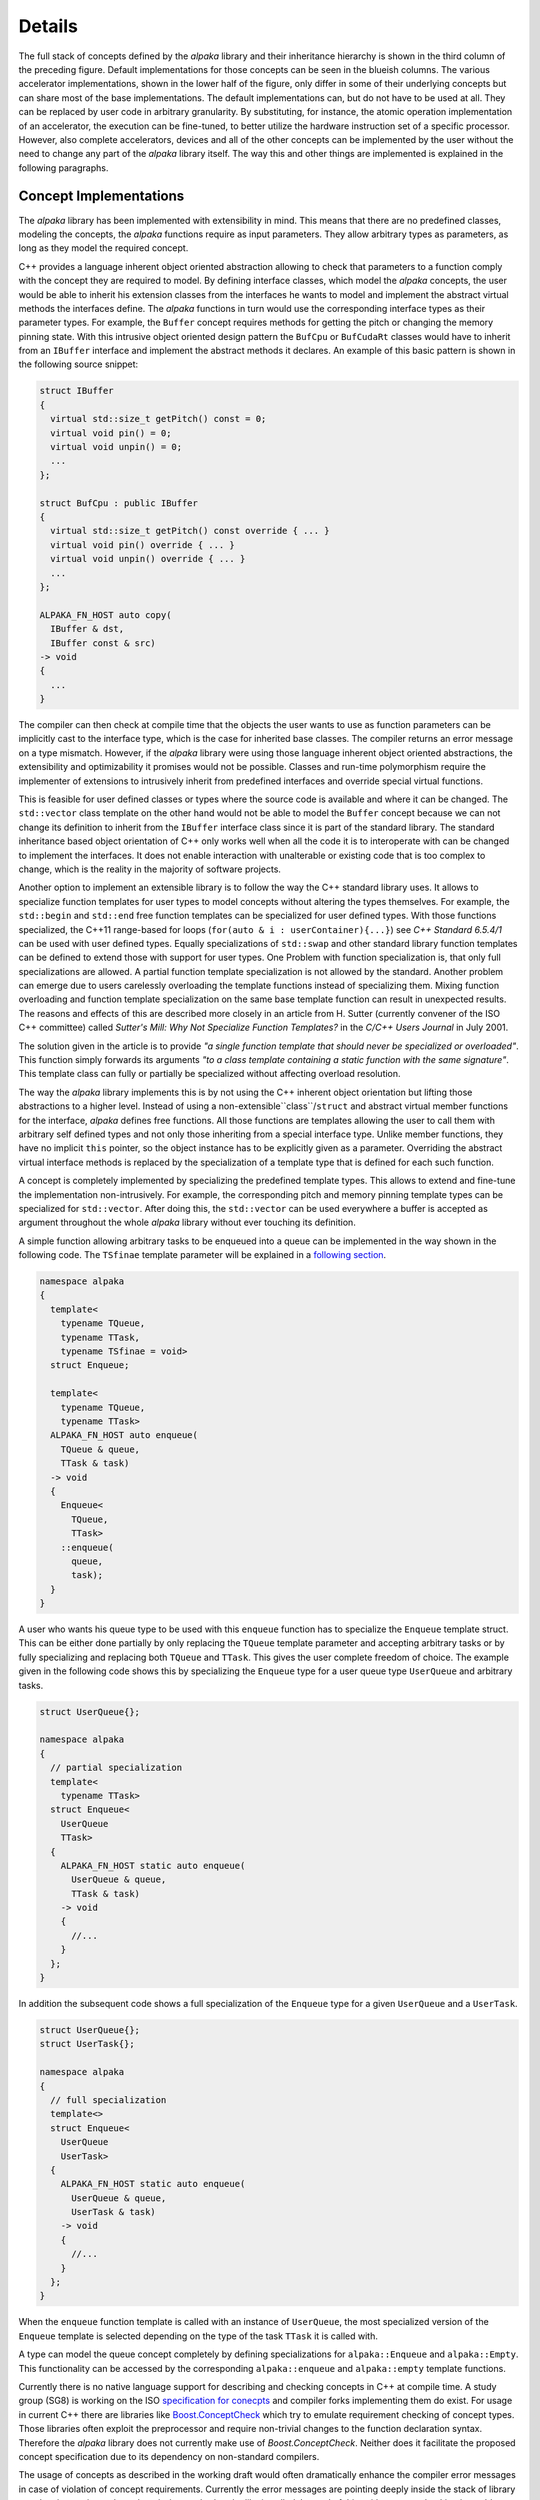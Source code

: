 .. highlight:: cpp

Details
=======

.. image:: /images/structure.png
   :alt: Overview of the structure of the *alpaka* library with concepts and implementations.

The full stack of concepts defined by the *alpaka* library and their inheritance hierarchy is shown in the third column of the preceding figure.
Default implementations for those concepts can be seen in the blueish columns.
The various accelerator implementations, shown in the lower half of the figure, only differ in some of their underlying concepts but can share most of the base implementations.
The default implementations can, but do not have to be used at all.
They can be replaced by user code in arbitrary granularity.
By substituting, for instance, the atomic operation implementation of an accelerator, the execution can be fine-tuned, to better utilize the hardware instruction set of a specific processor.
However, also complete accelerators, devices and all of the other concepts can be implemented by the user without the need to change any part of the *alpaka* library itself.
The way this and other things are implemented is explained in the following paragraphs.

Concept Implementations
-----------------------

The *alpaka* library has been implemented with extensibility in mind.
This means that there are no predefined classes, modeling the concepts, the *alpaka* functions require as input parameters.
They allow arbitrary types as parameters, as long as they model the required concept.

C++ provides a language inherent object oriented abstraction allowing to check that parameters to a function comply with the concept they are required to model.
By defining interface classes, which model the *alpaka* concepts, the user would be able to inherit his extension classes from the interfaces he wants to model and implement the abstract virtual methods the interfaces define.
The *alpaka* functions in turn would use the corresponding interface types as their parameter types.
For example, the ``Buffer`` concept requires methods for getting the pitch or changing the memory pinning state.
With this intrusive object oriented design pattern the ``BufCpu`` or ``BufCudaRt`` classes would have to inherit from an ``IBuffer`` interface and implement the abstract methods it declares.
An example of this basic pattern is shown in the following source snippet:

.. code-block::

   struct IBuffer
   {
     virtual std::size_t getPitch() const = 0;
     virtual void pin() = 0;
     virtual void unpin() = 0;
     ...
   };

   struct BufCpu : public IBuffer
   {
     virtual std::size_t getPitch() const override { ... }
     virtual void pin() override { ... }
     virtual void unpin() override { ... }
     ...
   };

   ALPAKA_FN_HOST auto copy(
     IBuffer & dst,
     IBuffer const & src)
   -> void
   {
     ...
   }

The compiler can then check at compile time that the objects the user wants to use as function parameters can be implicitly cast to the interface type, which is the case for inherited base classes.
The compiler returns an error message on a type mismatch.
However, if the *alpaka* library were using those language inherent object oriented abstractions, the extensibility and optimizability it promises would not be possible.
Classes and run-time polymorphism require the implementer of extensions to intrusively inherit from predefined interfaces and override special virtual functions.

This is feasible for user defined classes or types where the source code is available and where it can be changed.
The ``std::vector`` class template on the other hand would not be able to model the ``Buffer`` concept because we can not change its definition to inherit from the ``IBuffer`` interface class since it is part of the standard library.
The standard inheritance based object orientation of C++ only works well when all the code it is to interoperate with can be changed to implement the interfaces.
It does not enable interaction with unalterable or existing code that is too complex to change, which is the reality in the majority of software projects.

Another option to implement an extensible library is to follow the way the C++ standard library uses.
It allows to specialize function templates for user types to model concepts without altering the types themselves.
For example, the ``std::begin`` and ``std::end`` free function templates can be specialized for user defined types.
With those functions specialized, the C++11 range-based for loops (``for(auto & i : userContainer){...}``) see *C++ Standard 6.5.4/1* can be used with user defined types.
Equally specializations of ``std::swap`` and other standard library function templates can be defined to extend those with support for user types.
One Problem with function specialization is, that only full specializations are allowed.
A partial function template specialization is not allowed by the standard.
Another problem can emerge due to users carelessly overloading the template functions instead of specializing them.
Mixing function overloading and function template specialization on the same base template function can result in unexpected results.
The reasons and effects of this are described more closely in an article from H. Sutter (currently convener of the ISO C++ committee) called *Sutter's Mill: Why Not Specialize Function Templates?* in the *C/C++ Users Journal* in July 2001.

.. seealso::
   `different way <http://ericniebler.com/2014/10/21/customization-point-design-in-c11-and-beyond/>`_

The solution given in the article is to provide *"a single function template that should never be specialized or overloaded"*.
This function simply forwards its arguments *"to a class template containing a static function with the same signature"*.
This template class can fully or partially be specialized without affecting overload resolution.

The way the *alpaka* library implements this is by not using the C++ inherent object orientation but lifting those abstractions to a higher level.
Instead of using a non-extensible``class``/``struct`` and abstract virtual member functions for the interface, *alpaka* defines free functions.
All those functions are templates allowing the user to call them with arbitrary self defined types and not only those inheriting from a special interface type.
Unlike member functions, they have no implicit ``this`` pointer, so the object instance has to be explicitly given as a parameter.
Overriding the abstract virtual interface methods is replaced by the specialization of a template type that is defined for each such function.

A concept is completely implemented by specializing the predefined template types.
This allows to extend and fine-tune the implementation non-intrusively.
For example, the corresponding pitch and memory pinning template types can be specialized for ``std::vector``.
After doing this, the ``std::vector`` can be used everywhere a buffer is accepted as argument throughout the whole *alpaka* library without ever touching its definition.

A simple function allowing arbitrary tasks to be enqueued into a queue can be implemented in the way shown in the following code.
The ``TSfinae`` template parameter will be explained in a `following section <#Template-Specialization-Selection-on-Arbitrary-Conditions>`_.

.. code-block::

   namespace alpaka
   {
     template<
       typename TQueue,
       typename TTask,
       typename TSfinae = void>
     struct Enqueue;

     template<
       typename TQueue,
       typename TTask>
     ALPAKA_FN_HOST auto enqueue(
       TQueue & queue,
       TTask & task)
     -> void
     {
       Enqueue<
         TQueue,
         TTask>
       ::enqueue(
         queue,
         task);
     }
   }

A user who wants his queue type to be used with this ``enqueue`` function has to specialize the ``Enqueue`` template struct.
This can be either done partially by only replacing the ``TQueue`` template parameter and accepting arbitrary tasks or by fully specializing and replacing both ``TQueue`` and ``TTask``. This gives the user complete freedom of choice.
The example given in the following code shows this by specializing the ``Enqueue`` type for a user queue type ``UserQueue`` and arbitrary tasks.

.. code-block::

   struct UserQueue{};

   namespace alpaka
   {
     // partial specialization
     template<
       typename TTask>
     struct Enqueue<
       UserQueue
       TTask>
     {
       ALPAKA_FN_HOST static auto enqueue(
         UserQueue & queue,
         TTask & task)
       -> void
       {
         //...
       }
     };
   }

In addition the subsequent code shows a full specialization of the ``Enqueue`` type for a given ``UserQueue`` and a ``UserTask``.

.. code-block::

   struct UserQueue{};
   struct UserTask{};

   namespace alpaka
   {
     // full specialization
     template<>
     struct Enqueue<
       UserQueue
       UserTask>
     {
       ALPAKA_FN_HOST static auto enqueue(
         UserQueue & queue,
         UserTask & task)
       -> void
       {
         //...
       }
     };
   }

When the ``enqueue`` function template is called with an instance of ``UserQueue``, the most specialized version of the ``Enqueue`` template is selected depending on the type of the task ``TTask`` it is called with.

A type can model the queue concept completely by defining specializations for ``alpaka::Enqueue`` and ``alpaka::Empty``.
This functionality can be accessed by the corresponding ``alpaka::enqueue`` and ``alpaka::empty`` template functions.

Currently there is no native language support for describing and checking concepts in C++ at compile time.
A study group (SG8) is working on the ISO `specification for conecpts <http://www.open-std.org/jtc1/sc22/wg21/docs/papers/2015/n4377.pdf>`_ and compiler forks implementing them do exist.
For usage in current C++ there are libraries like `Boost.ConceptCheck <https://www.boost.org/doc/libs/1_58_0/libs/concept_check/concept_check.htm>`_ which try to emulate requirement checking of concept types.
Those libraries often exploit the preprocessor and require non-trivial changes to the function declaration syntax.
Therefore the *alpaka* library does not currently make use of *Boost.ConceptCheck*.
Neither does it facilitate the proposed concept specification due to its dependency on non-standard compilers.

The usage of concepts as described in the working draft would often dramatically enhance the compiler error messages in case of violation of concept requirements.
Currently the error messages are pointing deeply inside the stack of library template invocations where the missing method or the like is called.
Instead of this, with concept checking it would directly fail at the point of invocation of the outermost template function with an expressive error message about the parameter and its violation of the concept requirements.
This would simplify especially the work with extendable template libraries like *Boost* or *alpaka*.
However, in the way concept checking would be used in the *alpaka* library, omitting it does not change the semantic of the program, only the compile time error diagnostics.
In the future when the standard incorporates concept checking and the major compilers support it, it will be added to the *alpaka* library.


Template Specialization Selection on Arbitrary Conditions
---------------------------------------------------------

Basic template specialization only allows for a selection of the most specialized version where all explicitly stated types have to be matched identically.
It is not possible to enable or disable a specialization based on arbitrary compile time expressions depending on the parameter types.
To allow such conditions, *alpaka* adds a defaulted and unused ``TSfinae`` template parameter to all declarations of the implementation template structs.
This was shown using the example of the ``Enqueue`` template type.
The C++ technique called SFINAE, an acronym for *Substitution failure is not an error* allows to disable arbitrary specializations depending on compile time conditions.
Specializations where the substitution of the parameter types by the deduced types would result in invalid code will not result in a compile error, but will simply be omitted.
An example in the context of the ``Enqueue`` template type is shown in the following code.

.. code-block::

   struct UserQueue{};

   namespace alpaka
   {
     template<
       typename TQueue,
       typename TTask>
     struct Enqueue<
       TQueue
       TTask,
       std::enable_if_t<
         std::is_base_of_v_<UserQueue, TQueue>
         && (TTask::TaskId == 1u)
       >>
     {
       ALPAKA_FN_HOST static auto enqueue(
         TQueue & queue,
         TTask & task)
       -> void
       {
         //...
       }
     };
   }

The ``Enqueue`` specialization shown here does not require any direct type match for the ``TQueue`` or the ``TTask`` template parameter.
It will be used in all contexts where ``TQueue`` has inherited from ``UserQueue`` and where the ``TTask`` has a static const integral member value ``TaskId`` that equals one.
If the ``TTask`` type does not have a ``TaskId`` member, this code would be invalid and the substitution would fail.
However, due to SFINAE, this would not result in a compiler error but rather only in omitting this specialization.
The ``std::enable_if`` template results in a valid expression, if the condition it contains evaluates to true, and an invalid expression if it is false.
Therefore it can be used to disable specializations depending on arbitrary boolean conditions.
It is utilized in the case where the ``TaskId`` member is unequal one or the ``TQueue`` does not inherit from ``UserQueue``.
In this cirumstances, the condition itself results in valid code but because it evaluates to false, the ``std::enable_if`` specialization results in invalid code and the whole ``Enqueue`` template specialization gets omitted.

Argument dependent lookup for math functions
--------------------------------------------

Alpaka comes with a set of basic mathematical functions in the namespace `alpaka::math`.
These functions are dispatched in two ways to support user defined overloads of these functions.

Let's take `alpaka::math::abs` as an example:
When `alpaka::math::abs(acc, value)` is called, a concrete implementation of `abs` is picked via template specialization.
Concretely, something similar to `alpaka::math::traits::Abs<decltype(acc), decltype(value)>{}(acc, value)` is called.
This allows alpaka (and the user) to specialize the template `alpaka::math::traits::Abs` for various backends and various argument types.
E.g. alpaka contains specializations for `float` and `double`.
If there is no specialization within alpaka (or by the user), the default implementation of `alpaka::math::traits::Abs<....>{}(acc, value)` will just call `abs(value)`.
This is called an unqualified call and C++ will try to find a function called `abs` in the namespace where the type of `value` is defined.
This feature is called Argument Dependent Lookup (ADL).
Using ADL for types which are not covered by specializations in alpaka allows a user to bring their own implementation for which `abs` is meaningful, e.g. a custom implementation of complex numbers or a fixed precision type.
